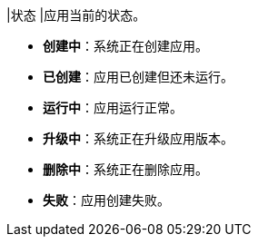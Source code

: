 // :ks_include_id: 9db80030fef4430e98fae7a372d67f6d
|状态
|应用当前的状态。

* **创建中**：系统正在创建应用。

* **已创建**：应用已创建但还未运行。

* **运行中**：应用运行正常。

* **升级中**：系统正在升级应用版本。

* **删除中**：系统正在删除应用。

* **失败**：应用创建失败。
